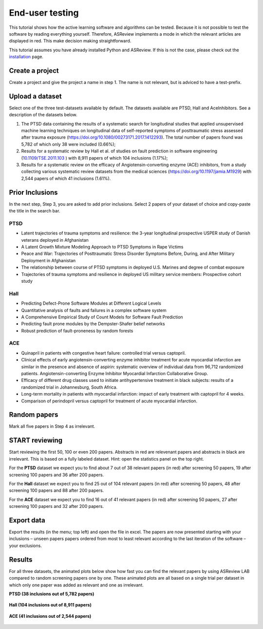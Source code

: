 End-user testing
================

This tutorial shows how the active learning software and algorithms can be
tested. Because it is not possible to test the software by reading everything
yourself. Therefore, ASReview implements a mode in which the relevant articles
are displayed in red. This make decision making straightforward.

This tutorial assumes you have already installed Python and ASReview. If
this is not the case, please check out the
`installation <installation.html>`__ page.

Create a project
----------------

Create a project and give the project a name in step 1. The name is not
relevant, but is adviced to have a test-prefix.

Upload a dataset
----------------

Select one of the three test-datasets available by default. The datasets
available are PTSD, Hall and AceInhibitors. See a description of the datasets
below.

1. The PTSD data containing the results of a systematic search for
   longitudinal studies that applied unsupervised machine learning
   techniques on longitudinal data of self-reported symptoms of
   posttraumatic stress assessed after trauma exposure
   (https://doi.org/10.1080/00273171.2017.1412293). The total number of
   papers found was 5,782 of which only 38 were included (0.66%);

2. Results for a systematic review by Hall et al. of studies on fault
   prediction in software engineering
   (`10.1109/TSE.2011.103 <https://doi.org/10.1109/TSE.2011.103>`__ )
   with 8,911 papers of which 104 inclusions (1.17%);

3. Results for a systematic review on the efficacy of
   Angiotensin-converting enzyme (ACE) inhibitors, from a study
   collecting various systematic review datasets from the medical
   sciences
   (`https://doi.org/10.1197/jamia.M1929 <https://doi.org/10.1197/jamia.M1929>`__)
   with 2,544 papers of which 41 inclusions (1.61%).

Prior Inclusions
----------------

In the next step, Step 3, you are asked to add prior inclusions. Select 2
papers of your dataset of choice and copy-paste the title in the search bar.

PTSD
~~~~

- Latent trajectories of trauma symptoms and resilience: the 3-year longitudinal prospective USPER study of Danish veterans deployed in Afghanistan
- A Latent Growth Mixture Modeling Approach to PTSD Symptoms in Rape Victims
- Peace and War: Trajectories of Posttraumatic Stress Disorder Symptoms Before, During, and After Military Deployment in Afghanistan
- The relationship between course of PTSD symptoms in deployed U.S. Marines and degree of combat exposure
- Trajectories of trauma symptoms and resilience in deployed US military service members: Prospective cohort study


Hall
~~~~

- Predicting Defect-Prone Software Modules at Different Logical Levels
- Quantitative analysis of faults and failures in a complex software system
- A Comprehensive Empirical Study of Count Models for Software Fault Prediction
- Predicting fault prone modules by the Dempster-Shafer belief networks
- Robust prediction of fault-proneness by random forests


ACE
~~~

- Quinapril in patients with congestive heart failure: controlled trial versus captopril.
- Clinical effects of early angiotensin-converting enzyme inhibitor treatment for acute myocardial infarction are similar in the presence and absence of aspirin: systematic overview of individual data from 96,712 randomized patients. Angiotensin-converting Enzyme Inhibitor Myocardial Infarction Collaborative Group.
- Efficacy of different drug classes used to initiate antihypertensive treatment in black subjects: results of a randomized trial in Johannesburg, South Africa.
- Long-term mortality in patients with myocardial infarction: impact of early treatment with captopril for 4 weeks.
- Comparison of perindopril versus captopril for treatment of acute myocardial infarction.


Random papers
-------------

Mark all five papers in Step 4 as irrelevant.

START reviewing
---------------

Start reviewing the first 50, 100 or even 200 papers. Abstracts in red are
relevenant papers and abstracts in black are irrelevant. This is based on a
fully labeled dataset. Hint: open the statistics panel on the top right.

For the **PTSD** dataset we expect you to find about 7 out of 38 relevant
papers (in red) after screening 50 papers, 19 after screening 100 papers
and 36 after 200 papers.

For the **Hall** dataset we expect you to find 25 out of 104 relevant
papers (in red) after screening 50 papers, 48 after screening 100 papers
and 88 after 200 papers.

For the **ACE** dataset we expect you to find 16 out of 41 relevant papers
(in red) after screening 50 papers, 27 after screening 100 papers and 32
after 200 papers.

Export data
-----------

Export the results (in the menu; top left) and open the file in excel.
The papers are now presented starting with your inclusions – unseen
papers papers ordered from most to least relevant according to the last
iteration of the software – your exclusions.

Results
-------

For all three datasets, the animated plots below show how fast you can find
the relevant papers by using ASReview LAB compared to random screening papers
one by one. These animated plots are all based on a single trial per dataset
in which only one paper was added as relevant and one as irrelevant.

**PTSD (38 inclusions out of 5,782 papers)**

.. figure:: ../images/gifs/ptsd_recall_slow_1trial_fancy.gif
   :alt: Recall curve for the ptsd dataset

**Hall (104 inclusions out of 8,911 papers)**

.. figure:: ../images/gifs/software_recall_slow_1trial_fancy.gif
   :alt: Recall curve for the software dataset

**ACE (41 inclusions out of 2,544 papers)**

.. figure:: ../images/gifs/ace_recall_slow_1trial_fancy.gif
   :alt: Recall curve for the ACE dataset
